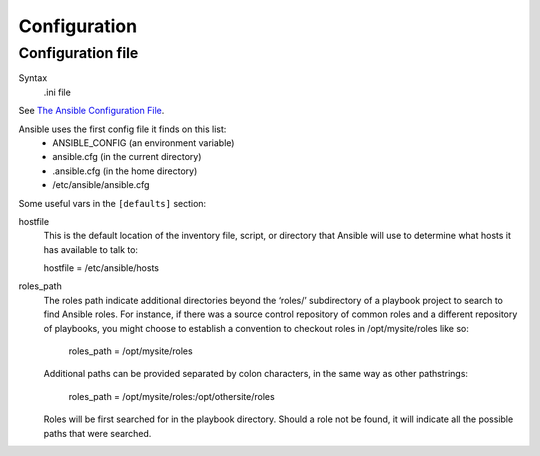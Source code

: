 Configuration
=============

.. _configuration-file:

Configuration file
------------------------

Syntax
    .ini file

See `The Ansible Configuration File <http://docs.ansible.com/intro_configuration.html>`_.

Ansible uses the first config file it finds on this list:
    * ANSIBLE_CONFIG (an environment variable)
    * ansible.cfg (in the current directory)
    * .ansible.cfg (in the home directory)
    * /etc/ansible/ansible.cfg

 
Some useful vars in the ``[defaults]`` section:

hostfile
    This is the default location of the inventory file, script, or directory that Ansible will use to determine what hosts it has available to talk to:

    hostfile = /etc/ansible/hosts

roles_path
    The roles path indicate additional directories beyond the ‘roles/’ subdirectory of a playbook project to search to find Ansible roles. For instance, if there was a source control repository of common roles and a different repository of playbooks, you might choose to establish a convention to checkout roles in /opt/mysite/roles like so:

        roles_path = /opt/mysite/roles

    Additional paths can be provided separated by colon characters, in the same way as other pathstrings:

        roles_path = /opt/mysite/roles:/opt/othersite/roles

    Roles will be first searched for in the playbook directory. Should a role not be found, it will indicate all the possible paths that were searched.
